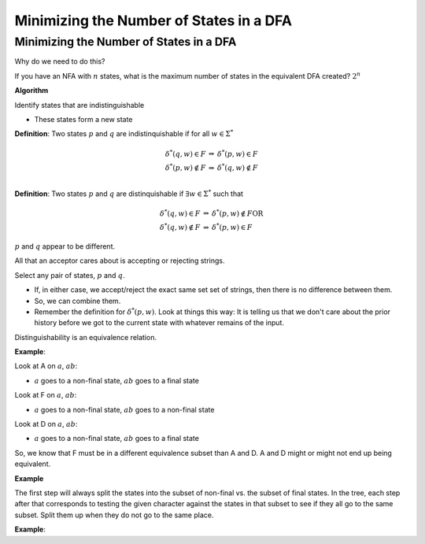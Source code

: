 .. This file is part of the OpenDSA eTextbook project. See
.. http://algoviz.org/OpenDSA for more details.
.. Copyright (c) 2012-2016 by the OpenDSA Project Contributors, and
.. distributed under an MIT open source license.

.. avmetadata::
   :author: Susan Rodger and Cliff Shaffer
   :requires: Deterministic Finite Automata
   :satisfies: DFA minimization
   :topic: Finite Automata


Minimizing the Number of States in a DFA
========================================

Minimizing the Number of States in a DFA
----------------------------------------

Why do we need to do this?

If you have an NFA with :math:`n` states, what is the maximum number 
of states in the equivalent DFA created? :math:`2^n` 

**Algorithm**

Identify states that are indistinguishable

* These states form a new state


**Definition**: Two states :math:`p` and :math:`q` are
indistinquishable if for all :math:`w \in \Sigma^*`

.. math::

   \begin{eqnarray*}
   \delta^*(q, w) \in F &\Rightarrow& \delta^*(p, w) \in F\\
   \delta^*(p, w) \not\in F &\Rightarrow& \delta^*(q, w) \not\in F\\
   \end{eqnarray*}

**Definition**: Two states :math:`p` and :math:`q` are distinquishable
if :math:`\exists w \in \Sigma^*` such that

.. math::

   \begin{eqnarray*}
   \delta^*(q, w)\in F &\Rightarrow& \delta^*(p, w) \not\in F \mathrm{OR}\\
   \delta^*(q, w) \not\in F &\Rightarrow& \delta^*(p, w) \in F
   \end{eqnarray*}

:math:`p` and :math:`q` appear to be different. 

All that an acceptor cares about is accepting or rejecting strings.

Select any pair of states, :math:`p` and :math:`q`.

* If, in either case, we accept/reject the exact same set set of
  strings, then there is no difference between them.
* So, we can combine them.
* Remember the definition for :math:`\delta^*(p, w)`.
  Look at things this way:
  It is telling us that we don't care about the prior history before
  we got to the current state with whatever remains of the input.

Distinguishability is an equivalence relation.

**Example**:

Look at A on :math:`a`, :math:`ab`:

* :math:`a` goes to a non-final state, :math:`ab` goes to a final
  state
  
Look at F on :math:`a`, :math:`ab`:

* :math:`a` goes to a non-final state, :math:`ab` goes to a non-final
  state
  
Look at D on :math:`a`, :math:`ab`:

* :math:`a` goes to a non-final state, :math:`ab` goes to a final
  state

So, we know that F must be in a different equivalence subset than A
and D. A and D might or might not end up being equivalent.

**Example**

.. odsafig:: Images/stmindfa1s.png
   :width: 500
   :align: center
   :capalign: justify
   :figwidth: 90%
   :alt: Minimization 1

   Minimization 1

The first step will always split the states into the subset of
non-final vs. the subset of final states.
In the tree, each step after that corresponds to testing the given
character against the states in that subset to see if they all go to
the same subset.
Split them up when they do not go to the same place.
   
.. TODO::
   :type: Slideshow

   Replace the images above with a slideshow that presents,
   step-by-step, the process of minimizing the DFA. 

**Example**:

.. odsafig:: Images/stmindfa2s.png
   :width: 500
   :align: center
   :capalign: justify
   :figwidth: 90%
   :alt: Minimization 2

   Minimization 2
